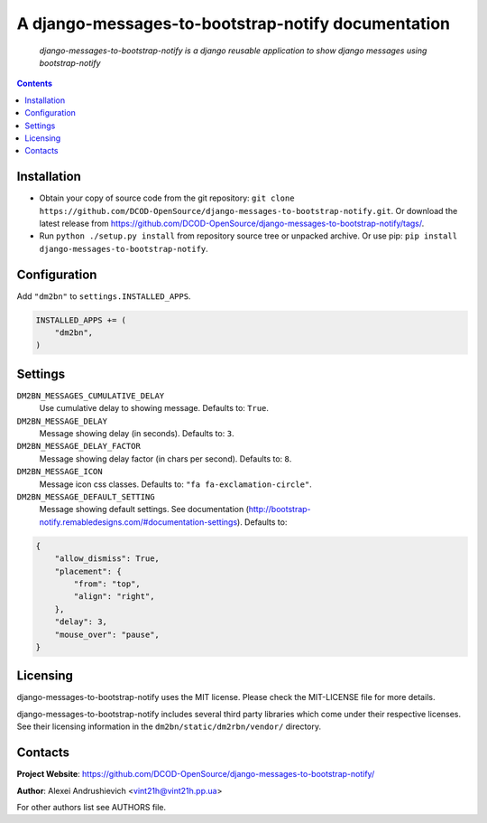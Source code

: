 .. django-messages-to-bootstrap-notify
.. README.rst

A django-messages-to-bootstrap-notify documentation
===================================================

    *django-messages-to-bootstrap-notify is a django reusable application to show django messages using bootstrap-notify*

.. contents::

Installation
------------
* Obtain your copy of source code from the git repository: ``git clone https://github.com/DCOD-OpenSource/django-messages-to-bootstrap-notify.git``. Or download the latest release from https://github.com/DCOD-OpenSource/django-messages-to-bootstrap-notify/tags/.
* Run ``python ./setup.py install`` from repository source tree or unpacked archive. Or use pip: ``pip install django-messages-to-bootstrap-notify``.

Configuration
-------------
Add ``"dm2bn"`` to ``settings.INSTALLED_APPS``.

.. code-block:: python

    INSTALLED_APPS += (
        "dm2bn",
    )


Settings
--------
``DM2BN_MESSAGES_CUMULATIVE_DELAY``
    Use cumulative delay to showing message. Defaults to: ``True``.

``DM2BN_MESSAGE_DELAY``
    Message showing delay (in seconds). Defaults to: ``3``.

``DM2BN_MESSAGE_DELAY_FACTOR``
    Message showing delay factor (in chars per second). Defaults to: ``8``.

``DM2BN_MESSAGE_ICON``
    Message icon css classes. Defaults to: ``"fa fa-exclamation-circle"``.

``DM2BN_MESSAGE_DEFAULT_SETTING``
    Message showing default settings. See documentation (http://bootstrap-notify.remabledesigns.com/#documentation-settings). Defaults to:

.. code-block:: python

    {
        "allow_dismiss": True,
        "placement": {
            "from": "top",
            "align": "right",
        },
        "delay": 3,
        "mouse_over": "pause",
    }

Licensing
---------
django-messages-to-bootstrap-notify uses the MIT license. Please check the MIT-LICENSE file for more details.

django-messages-to-bootstrap-notify includes several third party libraries which come under their respective licenses. See their licensing information in the ``dm2bn/static/dm2rbn/vendor/`` directory.

Contacts
--------
**Project Website**: https://github.com/DCOD-OpenSource/django-messages-to-bootstrap-notify/

**Author**: Alexei Andrushievich <vint21h@vint21h.pp.ua>

For other authors list see AUTHORS file.
